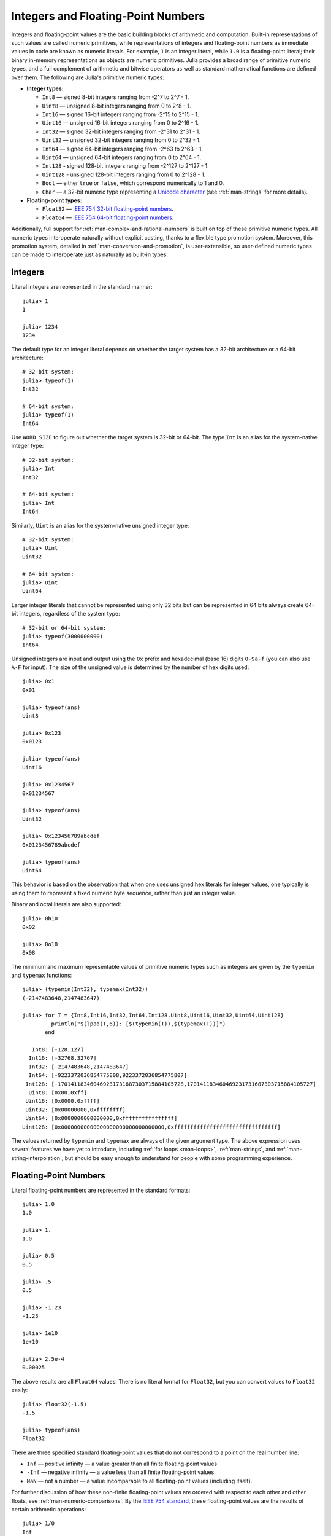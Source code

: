 .. _man-integers-and-floating-point-numbers:

*************************************
 Integers and Floating-Point Numbers  
*************************************

Integers and floating-point values are the basic building blocks of
arithmetic and computation. Built-in representations of such values are
called numeric primitives, while representations of integers and
floating-point numbers as immediate values in code are known as numeric
literals. For example, ``1`` is an integer literal, while ``1.0`` is a
floating-point literal; their binary in-memory representations as
objects are numeric primitives. Julia provides a broad range of
primitive numeric types, and a full complement of arithmetic and bitwise
operators as well as standard mathematical functions are defined over
them. The following are Julia's primitive numeric types:

-  **Integer types:**

   -  ``Int8`` — signed 8-bit integers ranging from -2^7 to 2^7 - 1.
   -  ``Uint8`` — unsigned 8-bit integers ranging from 0 to 2^8 - 1.
   -  ``Int16`` — signed 16-bit integers ranging from -2^15 to 2^15 - 1.
   -  ``Uint16`` — unsigned 16-bit integers ranging from 0 to 2^16 - 1.
   -  ``Int32`` — signed 32-bit integers ranging from -2^31 to 2^31 - 1.
   -  ``Uint32`` — unsigned 32-bit integers ranging from 0 to 2^32 - 1.
   -  ``Int64`` — signed 64-bit integers ranging from -2^63 to 2^63 - 1.
   -  ``Uint64`` — unsigned 64-bit integers ranging from 0 to 2^64 - 1.
   -  ``Int128`` - signed 128-bit integers ranging from -2^127 to 2^127 - 1.
   -  ``Uint128`` - unsigned 128-bit integers ranging from 0 to 2^128 - 1.
   -  ``Bool`` — either ``true`` or ``false``, which correspond
      numerically to 1 and 0.
   -  ``Char`` — a 32-bit numeric type representing a `Unicode
      character <http://en.wikipedia.org/wiki/Unicode>`_ (see
      :ref:`man-strings` for more details).

-  **Floating-point types:**

   -  ``Float32`` — `IEEE 754 32-bit floating-point
      numbers <http://en.wikipedia.org/wiki/Single_precision_floating-point_format>`_.
   -  ``Float64`` — `IEEE 754 64-bit floating-point
      numbers <http://en.wikipedia.org/wiki/Double_precision_floating-point_format>`_.

Additionally, full support for :ref:`man-complex-and-rational-numbers` is built on top of these
primitive numeric types. All numeric types interoperate naturally
without explicit casting, thanks to a flexible type promotion system.
Moreover, this promotion system, detailed in :ref:`man-conversion-and-promotion`, is user-extensible, so
user-defined numeric types can be made to interoperate just as naturally
as built-in types.

Integers
--------

Literal integers are represented in the standard manner::

    julia> 1
    1

    julia> 1234
    1234

The default type for an integer literal depends on whether the target
system has a 32-bit architecture or a 64-bit architecture::

    # 32-bit system:
    julia> typeof(1)
    Int32

    # 64-bit system:
    julia> typeof(1)
    Int64

Use ``WORD_SIZE`` to figure out whether the target system is 32-bit
or 64-bit. The type ``Int`` is an alias for the system-native integer type::

    # 32-bit system:
    julia> Int
    Int32

    # 64-bit system:
    julia> Int
    Int64

Similarly, ``Uint`` is an alias for the system-native unsigned integer
type::

    # 32-bit system:
    julia> Uint
    Uint32

    # 64-bit system:
    julia> Uint
    Uint64

Larger integer literals that cannot be represented using only 32 bits
but can be represented in 64 bits always create 64-bit integers,
regardless of the system type::

    # 32-bit or 64-bit system:
    julia> typeof(3000000000)
    Int64

Unsigned integers are input and output using the ``0x`` prefix and
hexadecimal (base 16) digits ``0-9a-f`` (you can also use ``A-F`` for
input). The size of the unsigned value is determined by the number of
hex digits used::

    julia> 0x1
    0x01

    julia> typeof(ans)
    Uint8

    julia> 0x123
    0x0123

    julia> typeof(ans)
    Uint16

    julia> 0x1234567
    0x01234567

    julia> typeof(ans)
    Uint32

    julia> 0x123456789abcdef
    0x0123456789abcdef

    julia> typeof(ans)
    Uint64

This behavior is based on the observation that when one uses unsigned
hex literals for integer values, one typically is using them to
represent a fixed numeric byte sequence, rather than just an integer
value.

Binary and octal literals are also supported::

    julia> 0b10
    0x02

    julia> 0o10
    0x08

The minimum and maximum representable values of primitive numeric types
such as integers are given by the ``typemin`` and ``typemax`` functions::

    julia> (typemin(Int32), typemax(Int32))
    (-2147483648,2147483647)

    julia> for T = {Int8,Int16,Int32,Int64,Int128,Uint8,Uint16,Uint32,Uint64,Uint128}
             println("$(lpad(T,6)): [$(typemin(T)),$(typemax(T))]")
           end

       Int8: [-128,127]
      Int16: [-32768,32767]
      Int32: [-2147483648,2147483647]
      Int64: [-9223372036854775808,9223372036854775807]
     Int128: [-170141183460469231731687303715884105728,170141183460469231731687303715884105727]
      Uint8: [0x00,0xff]
     Uint16: [0x0000,0xffff]
     Uint32: [0x00000000,0xffffffff]
     Uint64: [0x0000000000000000,0xffffffffffffffff]
    Uint128: [0x00000000000000000000000000000000,0xffffffffffffffffffffffffffffffff]

The values returned by ``typemin`` and ``typemax`` are always of the
given argument type. The above expression uses several features we have
yet to introduce, including :ref:`for loops <man-loops>`,
:ref:`man-strings`, and :ref:`man-string-interpolation`,
but should be easy enough to understand for people with some programming experience.

Floating-Point Numbers
----------------------

Literal floating-point numbers are represented in the standard formats::

    julia> 1.0
    1.0

    julia> 1.
    1.0

    julia> 0.5
    0.5

    julia> .5
    0.5

    julia> -1.23
    -1.23

    julia> 1e10
    1e+10

    julia> 2.5e-4
    0.00025

The above results are all ``Float64`` values. There is no literal format
for ``Float32``, but you can convert values to ``Float32`` easily::

    julia> float32(-1.5)
    -1.5

    julia> typeof(ans)
    Float32

There are three specified standard floating-point values that do not
correspond to a point on the real number line:

-  ``Inf`` — positive infinity — a value greater than all finite
   floating-point values
-  ``-Inf`` — negative infinity — a value less than all finite
   floating-point values
-  ``NaN`` — not a number — a value incomparable to all floating-point
   values (including itself).

For further discussion of how these non-finite floating-point values are
ordered with respect to each other and other floats, see
:ref:`man-numeric-comparisons`. By the
`IEEE 754 standard <http://en.wikipedia.org/wiki/IEEE_754-2008>`_, these
floating-point values are the results of certain arithmetic operations::

    julia> 1/0
    Inf

    julia> -5/0
    -Inf

    julia> 0.000001/0
    Inf

    julia> 0/0
    NaN

    julia> 500 + Inf
    Inf

    julia> 500 - Inf
    -Inf

    julia> Inf + Inf
    Inf

    julia> Inf - Inf
    NaN

    julia> Inf/Inf
    NaN

The ``typemin`` and ``typemax`` functions also apply to floating-point
types::

    julia> (typemin(Float32),typemax(Float32))
    (-Inf32,Inf32)

    julia> (typemin(Float64),typemax(Float64))
    (-Inf,Inf)

Note that ``Float32`` values have the suffix ``32: ``NaN32``, ``Inf32``, and ``-Inf32``.

Floating-point types also support the ``eps`` function, which gives the
distance between ``1.0`` and the next larger representable
floating-point value::

    julia> eps(Float32)
    1.192092896e-07

    julia> eps(Float64)
    2.22044604925031308e-16

These values are ``2.0^-23`` and ``2.0^-52`` as ``Float32`` and ``Float64``
values, respectively. The ``eps`` function can also take a
floating-point value as an argument, and gives the absolute difference
between that value and the next representable floating point value. That
is, ``eps(x)`` yields a value of the same type as ``x`` such that
``x + eps(x)`` is the next representable floating-point value larger
than ``x``::

    julia> eps(1.0)
    2.22044604925031308e-16

    julia> eps(1000.)
    1.13686837721616030e-13

    julia> eps(1e-27)
    1.79366203433576585e-43

    julia> eps(0.0)
    5.0e-324

As you can see, the distance to the next larger representable
floating-point value is smaller for smaller values and larger for larger
values. In other words, the representable floating-point numbers are
densest in the real number line near zero, and grow sparser
exponentially as one moves farther away from zero. By definition,
``eps(1.0)`` is the same as ``eps(Float64)`` since ``1.0`` is a 64-bit
floating-point value.


Background and References
~~~~~~~~~~~~~~~~~~~~~~~~~

For a brief but lucid presentation of how floating-point numbers are
represented, see John D. Cook's
`article <http://www.johndcook.com/blog/2009/04/06/anatomy-of-a-floating-point-number/>`_
on the subject as well as his
`introduction <http://www.johndcook.com/blog/2009/04/06/numbers-are-a-leaky-abstraction/>`_
to some of the issues arising from how this representation differs in
behavior from the idealized abstraction of real numbers. For an
excellent, in-depth discussion of floating-point numbers and issues of
numerical accuracy encountered when computing with them, see David
Goldberg's paper `What Every Computer Scientist Should Know About
Floating-Point
Arithmetic <http://citeseerx.ist.psu.edu/viewdoc/download?doi=10.1.1.102.244&rep=rep1&type=pdf>`_.
For even more extensive documentation of the history of, rationale for,
and issues with floating-point numbers, as well as discussion of many
other topics in numerical computing, see the `collected
writings <http://www.cs.berkeley.edu/~wkahan/>`_ of `William
Kahan <http://en.wikipedia.org/wiki/William_Kahan>`_, commonly known as
the "Father of Floating-Point". Of particular interest may be `An
Interview with the Old Man of
Floating-Point <http://www.cs.berkeley.edu/~wkahan/ieee754status/754story.html>`_.

.. _man-numeric-literal-coefficients:

Numeric Literal Coefficients
----------------------------

To make common numeric formulas and expressions clearer, Julia allows
variables to be immediately preceded by a numeric literal, implying
multiplication. This makes writing polynomial expressions much cleaner::

    julia> x = 3
    3

    julia> 2x^2 - 3x + 1
    10

    julia> 1.5x^2 - .5x + 1
    13.0

It also makes writing exponential functions more elegant::

    julia> 2^2x
    64

The precedence of numeric literal coefficients is the same as that of unary
operators such as negation. So ``2^3x`` is parsed as ``2^(3x)``, and
``2x^3`` is parsed as ``2*(x^3)``.

You can also use numeric literals as coefficients to parenthesized
expressions::

    julia> 2(x-1)^2 - 3(x-1) + 1
    3

Additionally, parenthesized expressions can be used as coefficients to
variables, implying multiplication of the expression by the variable::

    julia> (x-1)x
    6

Neither juxtaposition of two parenthesized expressions, nor placing a
variable before a parenthesized expression, however, can be used to
imply multiplication::

    julia> (x-1)(x+1)
    type error: apply: expected Function, got Int64

    julia> x(x+1)
    type error: apply: expected Function, got Int64

Both of these expressions are interpreted as function application: any
expression that is not a numeric literal, when immediately followed by a
parenthetical, is interpreted as a function applied to the values in
parentheses (see :ref:`man-functions` for more about functions).
Thus, in both of these cases, an error occurs since the left-hand value
is not a function.

The above syntactic enhancements significantly reduce the visual noise
incurred when writing common mathematical formulae. Note that no
whitespace may come between a numeric literal coefficient and the
identifier or parenthesized expression which it multiplies.

Syntax Conflicts
~~~~~~~~~~~~~~~~

Juxtaposed literal coefficient syntax conflicts with two numeric literal
syntaxes: hexadecimal integer literals and engineering notation for
floating-point literals. Here are some situations where syntactic
conflicts arise:

-  The hexadecimal integer literal expression ``0xff`` could be
   interpreted as the numeric literal ``0`` multiplied by the variable
   ``xff``.
-  The floating-point literal expression ``1e10`` could be interpreted
   as the numeric literal ``1`` multiplied by the variable ``e10``, and
   similarly with the equivalent ``E`` form.

In both cases, we resolve the ambiguity in favor of interpretation as a
numeric literals:

-  Expressions starting with ``0x`` are always hexadecimal literals.
-  Expressions starting with a numeric literal followed by ``e`` or
   ``E`` are always floating-point literals.

